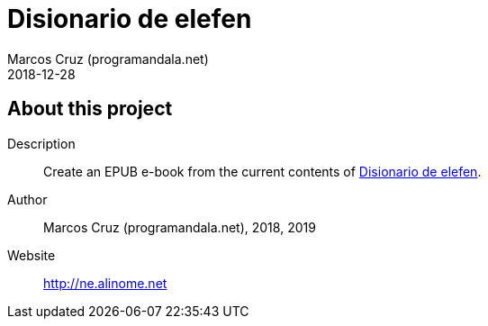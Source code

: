 = Disionario de elefen
:author: Marcos Cruz (programandala.net)
:revdate: 2018-12-28

// This file is part of the project
// "Disionario de elefen"
// (http://ne.alinome.net)
//
// By Marcos Cruz (programandala.net)

== About this project

Description:: Create an EPUB e-book from the current contents of
http://elefen.org/disionario[Disionario de elefen].

Author:: Marcos Cruz (programandala.net), 2018, 2019

Website:: http://ne.alinome.net
